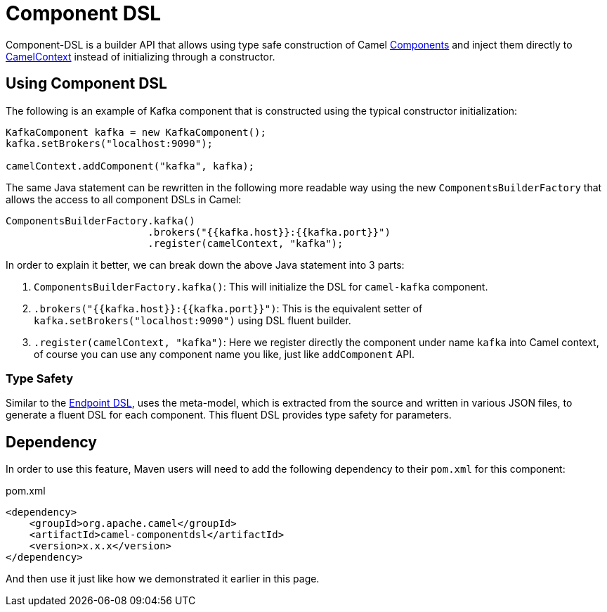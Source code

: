 = Component DSL

Component-DSL is a builder API that allows using type safe construction of
Camel xref:component.adoc[Components] and inject them directly to xref:camelcontext.adoc[CamelContext]
instead of initializing through a constructor.

== Using Component DSL

The following is an example of Kafka component that is constructed using the typical constructor initialization:

[source,java]
----
KafkaComponent kafka = new KafkaComponent();
kafka.setBrokers("localhost:9090");

camelContext.addComponent("kafka", kafka);
----

The same Java statement can be rewritten in the following more readable way using the new `ComponentsBuilderFactory` that allows the access to all component DSLs in Camel:

[source,java]
----
ComponentsBuilderFactory.kafka()
                        .brokers("{{kafka.host}}:{{kafka.port}}")
                        .register(camelContext, "kafka");
----

In order to explain it better, we can break down the above Java statement into 3 parts:

. `ComponentsBuilderFactory.kafka()`: This will initialize the DSL for `camel-kafka` component.
. `.brokers("{{kafka.host}}:{{kafka.port}}")`: This is the equivalent setter of `kafka.setBrokers("localhost:9090")` using DSL fluent builder.
. `.register(camelContext, "kafka")`: Here we register directly the component under name `kafka` into Camel context, of course you can use any component name you like, just like `addComponent` API. 

=== Type Safety

Similar to the xref:Endpoint-dsl.adoc[Endpoint DSL], uses the meta-model, which is extracted from the source and
written in various JSON files, to generate a fluent DSL for each component. This fluent DSL provides type safety for parameters.


== Dependency

In order to use this feature, Maven users will need to add the following dependency to their `pom.xml` for this component:

[source,xml]
.pom.xml
----
<dependency>
    <groupId>org.apache.camel</groupId>
    <artifactId>camel-componentdsl</artifactId>
    <version>x.x.x</version>
</dependency>
----

And then use it just like how we demonstrated it earlier in this page.